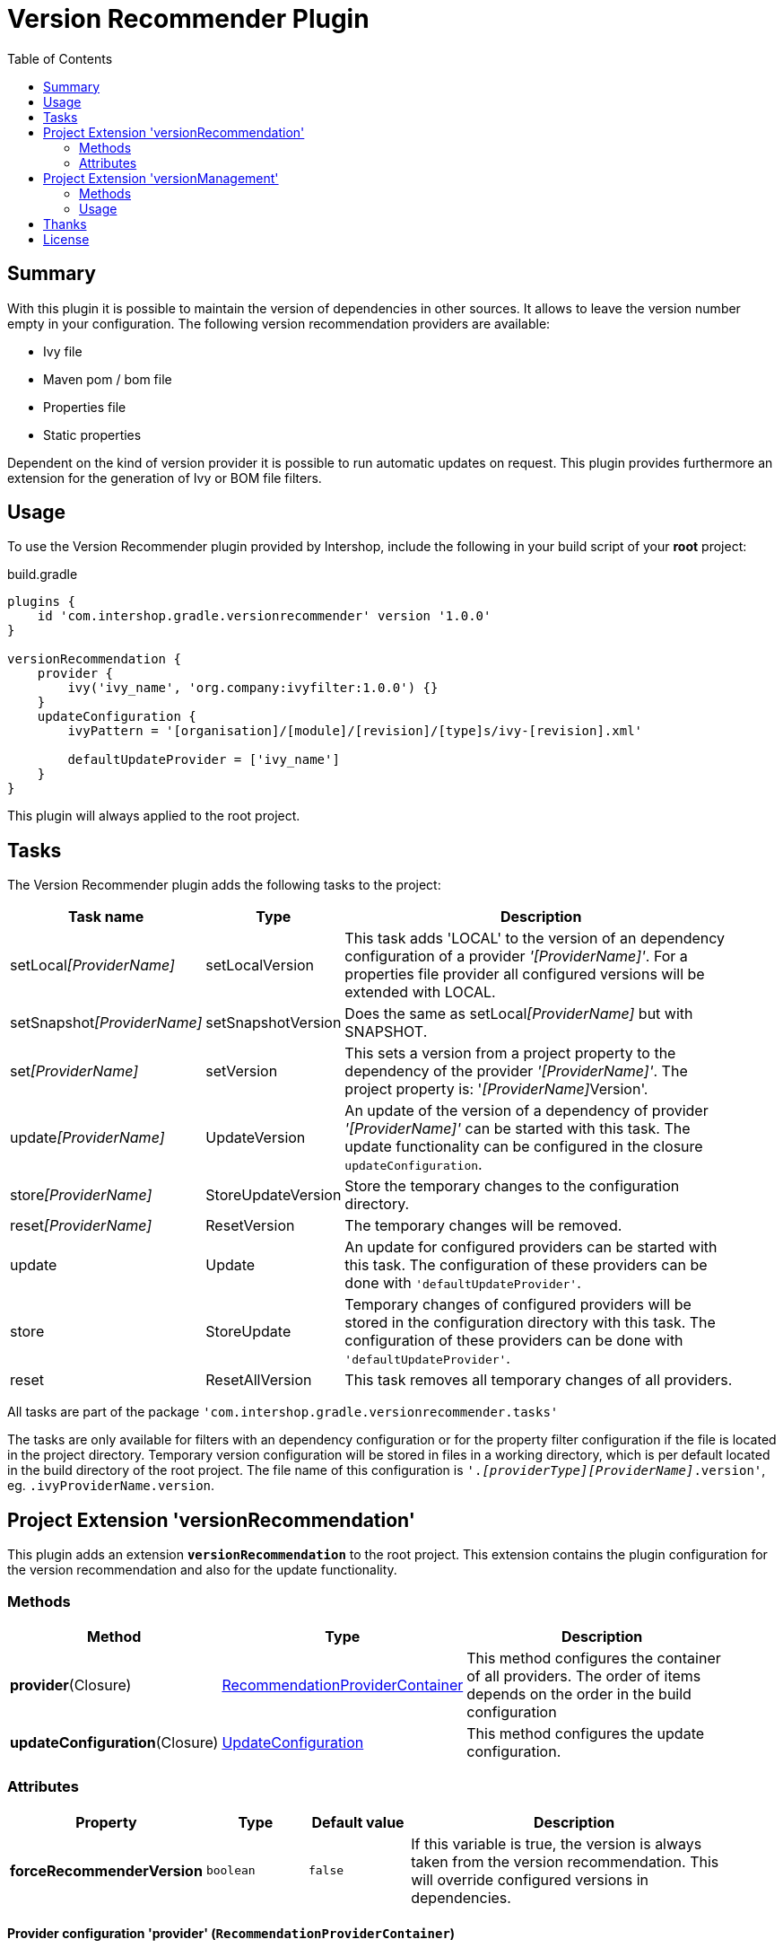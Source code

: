 = Version Recommender Plugin
:latestRevision: 1.0.0
:toc:

== Summary
With this plugin it is possible to maintain the version of dependencies in other sources. It allows to leave
the version number empty in your configuration. The following version recommendation providers are available:

* Ivy file
* Maven pom / bom file
* Properties file
* Static properties

Dependent on the kind of version provider it is possible to run automatic updates on request. This plugin
provides furthermore an extension for the generation of Ivy or BOM file filters.

== Usage
To use the Version Recommender plugin provided by Intershop, include the following in your build script of your *root* project:

[source,groovy]
[subs=+attributes]
.build.gradle
----
plugins {
    id 'com.intershop.gradle.versionrecommender' version '{latestRevision}'
}

versionRecommendation {
    provider {
        ivy('ivy_name', 'org.company:ivyfilter:1.0.0') {}
    }
    updateConfiguration {
        ivyPattern = '[organisation]/[module]/[revision]/[type]s/ivy-[revision].xml'

        defaultUpdateProvider = ['ivy_name']
    }
}
----

This plugin will always applied to the root project.

== Tasks
The Version Recommender plugin adds the following tasks to the project:

[cols="20%,15%,65%", width="95%", options="header"]
|===
|Task name                      |Type               |Description
|setLocal__[ProviderName]__     |setLocalVersion    |This task adds 'LOCAL' to the version of an dependency configuration
of a provider _'[ProviderName]'_. For a properties file provider all configured versions will be extended with LOCAL.
|setSnapshot__[ProviderName]__  |setSnapshotVersion |Does the same as setLocal__[ProviderName]__ but with SNAPSHOT.
|set__[ProviderName]__          |setVersion         |This sets a version from a project property to the
dependency of the provider _'[ProviderName]'_. The project property is: '__[ProviderName]__Version'.
|update__[ProviderName]__       |UpdateVersion      |An update of the version of a dependency of provider _'[ProviderName]'_
can be started with this task. The update functionality can be configured in the closure `updateConfiguration`.
|store__[ProviderName]__        |StoreUpdateVersion |Store the temporary changes to the configuration directory.
|reset__[ProviderName]__        |ResetVersion       |The temporary changes will be removed.
|update                         |Update             |An update for configured providers can be started with this task.
The configuration of these providers can be done with `'defaultUpdateProvider'`.
|store                          |StoreUpdate        |Temporary changes of configured providers will be stored in the
configuration directory with this task. The configuration of these providers can be done with `'defaultUpdateProvider'`.
|reset                         |ResetAllVersion    |This task removes all temporary changes of all providers.
|===

All tasks are part of the package `'com.intershop.gradle.versionrecommender.tasks'`

The tasks are only available for filters with an dependency configuration or for the property filter configuration if
the file is located in the project directory. Temporary version configuration will be stored in files in a working
directory, which is per default located in the build directory of the root project.
The file name of this configuration is `'._[providerType][ProviderName]_.version'`, eg. `.ivyProviderName.version`.

== Project Extension 'versionRecommendation'

This plugin adds an extension *`versionRecommendation`* to the root project. This extension contains the
plugin configuration for the version recommendation and also for the update functionality.

=== Methods
[cols="20%,15%,65%", width="95%", options="header"]
|===
|Method                         | Type                                      | Description
|*provider*(Closure)            | <<provider,RecommendationProviderContainer>>| This method configures the container of all providers.
The order of items depends on the order in the build configuration
|*updateConfiguration*(Closure) | <<updateConfiguration,UpdateConfiguration>> | This method configures the update configuration.
|===

=== Attributes
[cols="20%,15%,15%,50%", width="95%", options="header"]
|===
|Property                   | Type        | Default value | Description
|*forceRecommenderVersion*  | `boolean`   | `false`       | If this variable is true, the version is always taken from
the version recommendation. This will override configured versions in dependencies.
|===

==== [[provider]]Provider configuration 'provider' (`RecommendationProviderContainer`)
[cols="20%,15%,65%", width="95%", options="header"]
|===
|Method                                 | Type                                | Description
|*ivy*(String, Object, Closure)         | IvyRecommendationProvider           | Adds an Ivy based recommendation provider.
|*pom*(String, Object, Closure)         | MavenRecommendationProvider         | Adds a Pom based recommendation provider.
|*properties*(String, Object, Closure)  | PropertiesRecommendationProvider    | Adds a properties file base recommendation provider.
|*properties*(String, Closure)          | PropertiesRecommendationProvider    | Adds a property configuration with a map.
|*getVersion*(String, String)           | String                              | Returns a version from the provider list configuration or null.
|===

The first parameter is always the name of the provider. It is used for project properties and tasks.

The second parameter is the input of the provider. The following inputs are possible:

- *Dependency*
** This can be a Map, eg. `[group: 'com.company', name: 'module', version: 'version']`, or +
a String, eg. 'com.company:module:version'
** It is possible to leave the version empty, so that the provider is not used per default. With `'set[ProviderName]'`
it is possible to enable this provider with a specific version.
** The version can be adapted for this input configuration, with `'set[ProviderName]'`, `'setLocal[ProviderName]'`,
`'setSnapshot[ProviderName]'` and `'update[ProviderName]'`.
- *URL*
** Configuration for direct access via URL.
** The version for this configuration is not adaptable.
- *File*
** This is the configuration for a special file. This file should be part of the project.
** If this is specified for a properties provider, the versions inside of the file are adaptable and
selected properties can be exclude if necessary with a configuration.

===== Ivy Recommendation Provider
The Ivy recommendation provider uses an Ivy file for the creation of a map with modules and versions. All dependency
configurations are used and Ivy configurations are not considered. Of course it is possible to configure this provider
also with an URL or with a file definition, but a dependency definition should be the most common configuration for this provider.
The dependency configuration of the provider is also added to the version map of the provider.

[source,groovy]
.build.gradle
----
versionRecommendation {
    provider {
        ivy('providerName', 'org.company:ivyfilter:1.0.0') {}
        ivy('providerName', [group: 'org.company', name: 'versions', version: '1.0.0']) {
            transitive = true
            overrideTransitiveDeps = false
            versionMap = [ 'com.company:componet1':'1.0.0' ]

            workingDir = new File(project.buildDir, 'providerWorkingDir')
            configDir = file('providerName')
        }
    }
}
----

This provider can be used with additional properties.

====== Attributes
[cols="20%,15%,15%,50%", width="95%", options="header"]
|===
|Property                   | Type                  | Default value | Description
|*transitive*               | `boolean`             | `false`       | All dependencies from the Ivy file will be resolved transitive.
|*overrideTransitiveDeps*   | `boolean`             | `false`       | If a different version is found for a module in a transitive
dependency, and this version is greater than the previous version, the first version is overwritten.
|*versionMap*               | `Map<String, String>` | `[:]`         | The entries of this map will be added on the end of the
existing map. This version map can also contain patterns for the key, eg. 'com.company:*'.
|*workingDir*               | `File`                | buildDir/versionRecommendation | This directory is used for temporary version files.
The name of this file is `'.ivy[ProviderName].version'`. This version configuration will overwrite the build script and the
configuration in the configuration directory.
|*configDir*                | `File`                | projectDir | This directory is used for persistent version files. The name
of this file is `'.ivy[ProviderName].version'`. This version configuration will overwrite the build script configuration.
|===

===== Pom Recommendation Provider
The Maven recommendation provider uses a Maven Bom file for the creation of a map with modules and versions. All dependency
configurations are used and a scope is not considered. Of course it is possible to configure this provider
also with an URL or with a file definition, but a dependency definition should be the most common configuration for this provider.
All dependencies are resolved transitive and the dependency configuration of the provider is also added to the version map of the provider.

[source,groovy]
.build.gradle
----
versionRecommendation {
    provider {
        pom('providerName', 'org.company:bomfilter:1.0.0') {}
        pom('providerName', [group: 'org.company', name: 'versions', version: '1.0.0']) {
            versionMap = [ 'com.company:componet1':'1.0.0' ]

            workingDir = new File(project.buildDir, 'providerWorkingDir')
            configDir = file('providerName')
        }
    }
}
----

This provider can be used with additional properties.

====== Attributes
[cols="20%,15%,15%,50%", width="95%", options="header"]
|===
|Property                   | Type                  | Default value | Description
|*versionMap*               | `Map<String, String>` | `[:]`         | The entries of this map will be added on the end of the
existing map. This version map can also contain patterns for the key, eg. 'com.company:*'.
|*workingDir*               | `File`                | buildDir/versionRecommendation | This directory is used for temporary version files.
The name of this file is `'.pom[ProviderName].version'`. This version configuration will overwrite the build script and the
configuration in the configuration directory.
|*configDir*                | `File`                | projectDir | This directory is used for persistent version files. The name
of this file is `'.pom[ProviderName].version'`. This version configuration will overwrite the build script configuration.
|===

===== Properties Recommendation Provider
The properties recommendation provider uses a properties file for the creation of a map with modules and versions. The format
of this property file is special, because a colon is allowed in the keys. Furthermore the format and the order of all entries
will be preserved, if the file is changed by a task.

The input of this provider can be also an URL or dependency, but this input types are not supported by the tasks for version adaptions.

[source,groovy]
.build.gradle
----
versionRecommendation {
    provider {
        properties('providerName', rootProject.file('version.properties')) {}
        properties('providerName', rootProject.file('3rdPartsVersion.properties')) {
            transitive = true
            overrideTransitiveDeps = false
            versionMap = [ 'com.company:componet1':'1.0.0' ]

            workingDir = new File(project.buildDir, 'providerWorkingDir')
        }
    }
}
----

It is also possible to specify static properties only with an properties provider configuration

[source,groovy]
.build.gradle
----
versionRecommendation {
    provider {
        properties('providerName') {
            versionMap = [ 'com.company:componet1':'1.0.0' ]
        }
    }
}
----

This provider can be used with additional properties.

====== Attributes
[cols="20%,15%,15%,50%", width="95%", options="header"]
|===
|Property                   | Type                  | Default value | Description
|*changeExcludes*           | `List<String>`        | `[]`          | The property keys that match to one of this items,
are not changed by `'set[ProviderName]'`, `'setLocal[ProviderName]'`, `'setSnapshot[ProviderName]'` and `'update[ProviderName]'`.
|*versionMap*               | `Map<String, String>` | `[:]`         | The entries of this map will be added on the end of the
existing map. This version map can also contain patterns for the key, eg. 'com.company:*'.
|*workingDir*               | `File`                | buildDir/versionRecommendation | This directory is used for temporary property files.
The name of this file is the configured one. This version configuration will overwrite the configuration in the configuration directory.
|===

==== [[updateConfiguration]]Update configuration 'updateConfiguration' (`UpdateConfiguration`)
This configuration configures the update functionality.

===== Methods
[cols="20%,15%,65%", width="95%", options="header"]
|===
|Method                                         | Type   | Description
|*updateConfigItemContainer*(Closure)           | <<updateConfigItemContainer,UpdateConfigurationItem>>       | Configures an item configuration container.
|*addConfigurationItem*(UpdateConfigurationItem)|        | Adds an item to the configuration container.
|*getUpdate*(String, String, String)            | String | Returns an updated version for a specified group, module name and the original version.
The paramters are group, name, version. It returns null if no newer version was found.
|===

===== Attributes
[cols="20%,15%,15%,50%", width="95%", options="header"]
|===
|Property                   | Type              | Default value     | Description
|*ivyPattern*               | `String`          | ''                | An ivy pattern for Ivy Repositories. See http://ant.apache.org/ivy/history/latest-milestone/concept.html.
Without this pattern Ivy repositories will be not analyzed.
|*defaultUpdateProvider*    | `List<String>`    | `[]`              | A list of providers which will be updated if the task `'update'` runs.
|*defaultUpdate*            | `String`          | `HOTFIX`          | String representation of updatePos. This attribute is
readable and writable. The following values are possible `MAJOR`, `MINOR`, `PATCH`, `HOTFIX` and `NONE`.
|*updatePos*                | `UpdatePos`       | `UpdatePos.HOTFIX`| This attribute gives the value of defaultUpdate as UpdatePos
if the String can be converted. This is the default position for update tasks.
|===

===== [[updateConfigItemContainer]]Update configuration item(`UpdateConfigurationItem`)

The order of the items is controlled by the container and is the alphabetical order of the names. The configuration is
assigned to the dependencies over the group and module name. It is possible to use patterns.

[source,groovy]
.build.gradle
----
versionRecommendation {
    provider {... }
    updateConfiguration {
        ivyPattern = '[organisation]/[module]/[revision]/[type]s/ivy-[revision].xml'

        updateConfigItemContainer {
            updateJetty {
                org = 'org.eclipse.jetty'
                searchPattern = '\\.v\\d+'
            }
            updateGoogleAPI {
                org = 'com.google.apis'
                module = 'google-api-services-appsactivity'
                patternForNextVersion = '^(v1-rev)(\\d+)(-1\\.20\\.0)$'
                sortStringPos = 2
            }
        }
    }
}
----

The example configuration `'updateJetty'` will be used for the update all dependencies with the organization `'org.eclipse.jetty'`.
`'updateGoogleAPI' is used only for the update of 'com.google.apis:google-api-services-appsactivity'.

====== Attributes

[cols="20%,15%,15%,50%", width="95%", options="header"]
|===
|Property                   | Type          | Default value     | Description
|*org*                      | `String`      | `''`              | The pattern for the organization or group.
If this attribute is empty this configuration matches to all.
|*module*                   | `String`      | `''`              | The pattern for the module name or artifact id.
If this attribute is empty this configuration matches to all.
|*version*                  | `String`      | `''`              | This version is taken for the next update, if configured.
4+<|The following property is used for the update of extended sematic versions. +
See https://github.com/IntershopCommunicationsAG/extended-version
|*update*                   | `String`      | `'HOTFIX'`        | String representation of updatePos. This attribute is
readable and writable. The following values are possible `MAJOR`, `MINOR`, `PATCH`, `HOTFIX` and `NONE`.
|*updatePos*                | `UpdatePos`   | `UpdatePos.HOTFIX`| This attribute gives the value of update as UpdatePos
if the String can be converted. This is the default position for the update task.
4+<|The next attributes are use for the configuration of semantic version with special extensions, eg. `2.0.0.201206130900-r`
|*searchPattern*            | `String`      | `''`              | Search pattern for the extension, eg. `'\\.\\d+-r'`
|*versionPattern*           | `String`      | `searchPattern`   | If the extension of the current version is different,
it is possible to define a separate pattern.
4+<|For very special versions like special Google libs, eg. `v1-rev12-1.21.0`, it is possible to use the next two attributes.
|*patternForNextVersion*    | `String`      | `''`              | This pattern helps to identify a special part of the version string for
comparison, eg. `'^(v1-rev)(\\d+)(-1\\.21\\.0)$'`
|*sortStringPos*            | `int`         | `0`               | This number specifies the selected group for comparison, eg. 2.
|===

====== Examples
- Extended semantic versions: `1.0.0.0`, `1.0.0`, `1.0`, `1`

- Extended semantic verisons with special extensions

[cols="25%,15%,60%", width="95%", options="header"]
|===
| Version Example           | Search Pattern | Comment
| `'1.2.0.201112221803-r'`  | `'\\.\\d+-r'`  | '.201112221803-r' will be ignored and only '1.2.0' is used for comparison.
| `'9.2.9.v20150224'`       | `'\\.v\\d+'`   | '.v20150224' will be ignored and only '9.2.9' is used for comparison.
|===

- Special version strings

[cols="20%,35%,5%,40%", width="95%", options="header"]
|===
| Version Example           | Pattern | Pos | Comment
|`'v1-rev12-1.21.0'`    | `'^(v1-rev)(\\d+)(-1\\.21\\.0)$'`  | 2 | Only 12 is used for comparison and update.
|`'v1-rev12-1.21.0'`    | `'^(v1-rev12)(-1\\.)(\\d+)(\\.0)$'`| 3 | Only 21 is used for comparison and update.
|===

== Project Extension 'versionManagement'

This plugin adds an extension *`versionManagement`* to the root project. This extension contains methods which will
add functionality to the publication configuration.

=== Methods
[cols="20%,15%,65%", width="95%", options="header"]
|===
|Method                         | Type                     | Description
|*withSubProjects*(configure)   | List<Project> or Project | A list of sub projects or a single sub project, eg. `'subprojects'`
|*fromConfigurations*(configure)| List<String> or String   | A list or a single configuration of the project, eg. `'compile'`.
|*withDependencies*(configure)  | List<String> or String   | A list or a single string with a dependency configuration,
eg.`` 'com.company:module:version'``.
|===

=== Usage

==== Ivy Publishing

[source,groovy]
[subs=+attributes]
.build.gradle
----
plugins {
    id 'com.intershop.gradle.versionrecommender' version '{latestRevision}'
    id 'ivy-publish'
}

configurations { compile }

dependencies {
    compile 'commons-configuration:commons-configuration:1.6'
}

publishing {
    publications {
        ivyFilter(IvyPublication) {
            module 'ivy-filter'
            revision project.version

            // adds all sub projects
            versionManagement.withSubProjects { subprojects }

            // the transitive closure of this configuration will
            // be flattened and added to the dependency management section
            versionManagement.fromConfigurations { project.configurations.compile }

            // alternative syntax when you want to explicitly add a dependency with no transitives
            versionManagement.withDependencies { 'manual:dep:1' }

            // further customization of the POM is allowed if desired
            descriptor.withXml {
                asNode().info[0].appendNode('description',
                                            'A demonstration of IVY customization')
            }
        }
    }
    repositories {
        ivy {
            // change to point to your repo, e.g. http://my.org/repo
            url "$buildDir/repo"
            layout('pattern') {
                ivy '[organisation]/[module]/[revision]/[type]s/ivy-[revision].xml'
                artifact '[organisation]/[module]/[revision]/[ext]s/[artifact]-[type](-[classifier])-[revision].[ext]'
            }
        }
    }
}

repositories {
    jcenter()
}
----

This will generate the following ivy.xml with publish.

[source,xml]
.ivy.xml
----
<?xml version="1.0" encoding="UTF-8"?>
<ivy-module version="2.0">
  <info organisation="com.intershop" module="ivy-filter" revision="1.0.0" status="integration" publication="20170222210207">
    <description>A demonstration of IVY customization</description>
  </info>
  <configurations/>
  <publications/>
  <dependencies defaultconfmapping="*-&gt;default">
    <!-- sub projects -->
    <dependency org="com.intershop" name="project1a" rev="1.0.0" conf="default"/>
    <dependency org="com.intershop" name="project2b" rev="1.0.0" conf="default"/>
    <!-- dependencies from configuration compile -->
    <dependency org="commons-digester" name="commons-digester" rev="1.8" conf="default"/>
    <dependency org="commons-logging" name="commons-logging" rev="1.1.1" conf="default"/>
    <dependency org="commons-lang" name="commons-lang" rev="2.4" conf="default"/>
    <dependency org="commons-configuration" name="commons-configuration" rev="1.6" conf="default"/>
    <dependency org="commons-beanutils" name="commons-beanutils" rev="1.7.0" conf="default"/>
    <dependency org="commons-collections" name="commons-collections" rev="3.2.1" conf="default"/>
    <dependency org="commons-beanutils" name="commons-beanutils-core" rev="1.8.0" conf="default"/>
    <!-- dependency -->
    <dependency org="manual" name="dep" rev="1" conf="default"/>
  </dependencies>
</ivy-module>
----

==== Maven Publishing

[source,groovy]
[subs=+attributes]
.build.gradle
----
plugins {
    id 'com.intershop.gradle.versionrecommender' version '{latestRevision}'
    id 'maven-publish'
}

configurations { compile }

dependencies {
    compile 'commons-configuration:commons-configuration:1.6'
}

publishing {
    publications {
        mvnFilter(MavenPublication) {
            artifactId 'mvn-filter'
            version project.version

            // adds all sub projects
            versionManagement.withSubProjects { subprojects }

            // the transitive closure of this configuration will
            // be flattened and added to the dependency management section
            versionManagement.fromConfigurations { project.configurations.compile }

            // alternative syntax when you want to explicitly add a dependency with no transitives
            versionManagement.withDependencies { 'manual:dep:1' }

            // further customization of the POM is allowed if desired
            pom.withXml {
                asNode().appendNode('description',
                                    'A demonstration of maven customization')
            }
        }
    }
    repositories {
        maven {
            // change to point to your repo, e.g. http://my.org/repo
            url "$buildDir/repo"
        }
    }
}

repositories {
    jcenter()
}
----

This will generate the following pom file with publish.

[source,xml]
.mvn-filter.pom
----
<?xml version="1.0" encoding="UTF-8"?>
<project xmlns="http://maven.apache.org/POM/4.0.0" xsi:schemaLocation="http://maven.apache.org/POM/4.0.0 http://maven.apache.org/xsd/maven-4.0.0.xsd" xmlns:xsi="http://www.w3.org/2001/XMLSchema-instance">
  <modelVersion>4.0.0</modelVersion>
  <groupId>com.intershop</groupId>
  <artifactId>mvn-filter</artifactId>
  <version>1.0.0</version>
  <packaging>pom</packaging>
  <dependencyManagement>
    <dependencies>
      <!-- project dependencies -->
      <dependency>
        <groupId>com.intershop</groupId>
        <artifactId>project1a</artifactId>
        <version>1.0.0</version>
      </dependency>
      <dependency>
        <groupId>com.intershop</groupId>
        <artifactId>project2b</artifactId>
        <version>1.0.0</version>
      </dependency>
      <!-- dependencies from configuration compile -->
      <dependency>
        <groupId>commons-digester</groupId>
        <artifactId>commons-digester</artifactId>
        <version>1.8</version>
      </dependency>
      <dependency>
        <groupId>commons-logging</groupId>
        <artifactId>commons-logging</artifactId>
        <version>1.1.1</version>
      </dependency>
      <dependency>
        <groupId>commons-lang</groupId>
        <artifactId>commons-lang</artifactId>
        <version>2.4</version>
      </dependency>
      <dependency>
        <groupId>commons-configuration</groupId>
        <artifactId>commons-configuration</artifactId>
        <version>1.6</version>
      </dependency>
      <dependency>
        <groupId>commons-beanutils</groupId>
        <artifactId>commons-beanutils</artifactId>
        <version>1.7.0</version>
      </dependency>
      <dependency>
        <groupId>commons-collections</groupId>
        <artifactId>commons-collections</artifactId>
        <version>3.2.1</version>
      </dependency>
      <dependency>
        <groupId>commons-beanutils</groupId>
        <artifactId>commons-beanutils-core</artifactId>
        <version>1.8.0</version>
      </dependency>
      <!-- dependency -->
      <dependency>
        <groupId>manual</groupId>
        <artifactId>dep</artifactId>
        <version>1</version>
      </dependency>
    </dependencies>
  </dependencyManagement>
  <description>A demonstration of maven customization</description>
</project>
----

== Thanks

Special thanks for the ideas to write this plugin:

- https://github.com/nebula-plugins/nebula-dependency-recommender-plugin[nebula-dependency-recommender-plugin]

- https://github.com/4finance/uptodate-gradle-plugin[com.ofg.uptodate]

- https://github.com/lkishalmi/gradle-bom-plugin[com.github.lkishalmi.bill-of-materials]

== License

Copyright 2014-2016 Intershop Communications.

Licensed under the Apache License, Version 2.0 (the "License"); you may not use this file except in compliance with the License. You may obtain a copy of the License at

http://www.apache.org/licenses/LICENSE-2.0

Unless required by applicable law or agreed to in writing, software distributed under the License is distributed on an "AS IS" BASIS, WITHOUT WARRANTIES OR CONDITIONS OF ANY KIND, either express or implied. See the License for the specific language governing permissions and limitations under the License.
